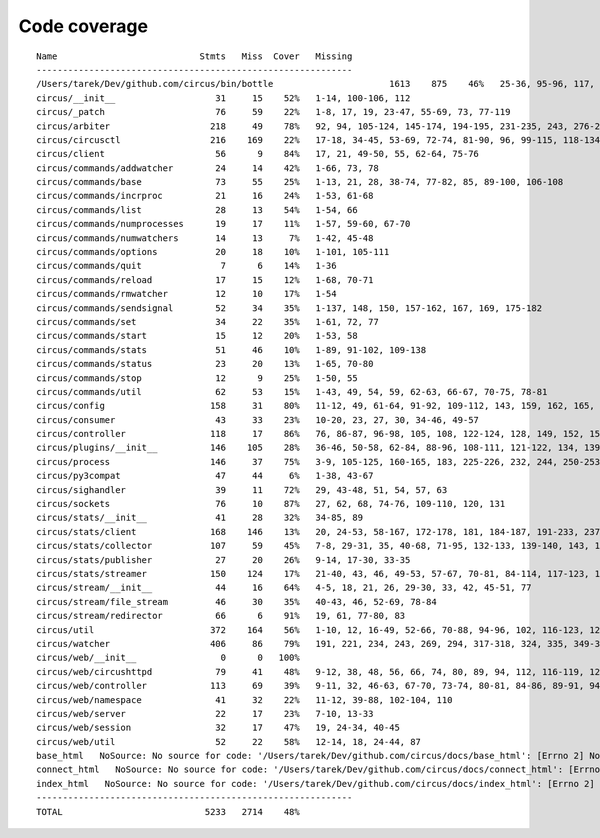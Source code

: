 
Code coverage
=============


::

    Name                           Stmts   Miss  Cover   Missing
    ------------------------------------------------------------
    /Users/tarek/Dev/github.com/circus/bin/bottle                      1613    875    46%   25-36, 95-96, 117, 121, 129, 133, 160-161, 164-165, 191-193, 231-233, 236, 298, 301, 310, 320-322, 353-354, 373-374, 378-384, 403-404, 412-417, 420, 424-431, 465-468, 479, 483, 487-488, 512-514, 563-588, 597, 607-615, 622-623, 626, 631-633, 639, 643-645, 693, 697, 701, 705, 709-712, 716-719, 727-730, 740-749, 765, 776-780, 786-815, 828-829, 832-845, 892, 896, 902-904, 911-915, 923-927, 945-950, 969-973, 981-984, 1024, 1035-1036, 1057-1060, 1073, 1091-1092, 1106-1107, 1112, 1122-1126, 1134-1137, 1143-1144, 1148, 1158-1172, 1175, 1192-1193, 1196-1197, 1227-1228, 1232-1235, 1238, 1241-1242, 1247, 1257-1261, 1267-1269, 1295, 1300-1303, 1307, 1315, 1320-1321, 1324-1325, 1330, 1340, 1346-1349, 1384-1405, 1410-1412, 1415-1418, 1459-1462, 1485-1487, 1491-1494, 1504-1509, 1523, 1525-1526, 1528, 1548, 1551-1558, 1611-1613, 1621, 1625, 1649-1653, 1671, 1677-1679, 1697, 1701-1704, 1708, 1711, 1714, 1717, 1720-1724, 1745-1747, 1750-1754, 1757, 1760-1761, 1782-1784, 1787-1791, 1805, 1823-1858, 1874, 1879-1883, 1888-1895, 1901, 1906-1908, 1913-1918, 1923, 1928, 1934, 1948-1956, 1968-1987, 1995-2008, 2014-2022, 2052-2054, 2060-2061, 2114-2116, 2155-2161, 2167-2175, 2181-2183, 2194-2198, 2204-2216, 2222-2223, 2229-2231, 2237-2238, 2245-2249, 2292-2298, 2305-2312, 2332-2399, 2407-2410, 2413-2432, 2435, 2438-2440, 2453, 2473-2486, 2492-2499, 2504-2508, 2515, 2524, 2529-2537, 2540-2543, 2548-2555, 2558-2563, 2568-2578, 2581-2584, 2587-2590, 2596-2602, 2605-2615, 2627, 2637-2642, 2647-2650, 2654, 2658-2740, 2743-2746, 2749-2762, 2766-2769, 2779-2794, 2812-2822, 2909-2929
    circus/__init__                   31     15    52%   1-14, 100-106, 112
    circus/_patch                     76     59    22%   1-8, 17, 19, 23-47, 55-69, 73, 77-119
    circus/arbiter                   218     49    78%   92, 94, 105-124, 145-174, 194-195, 231-235, 243, 276-277, 282, 302, 306-310, 330, 346, 371-373, 377, 387-388
    circus/circusctl                 216    169    22%   17-18, 34-45, 53-69, 72-74, 81-90, 96, 99-115, 118-134, 139-142, 145-148, 152-167, 176-182, 185, 189-195, 199-210, 213, 216, 239-258, 261-289, 293-349, 354-365, 368
    circus/client                     56      9    84%   17, 21, 49-50, 55, 62-64, 75-76
    circus/commands/addwatcher        24     14    42%   1-66, 73, 78
    circus/commands/base              73     55    25%   1-13, 21, 28, 38-74, 77-82, 85, 89-100, 106-108
    circus/commands/incrproc          21     16    24%   1-53, 61-68
    circus/commands/list              28     13    54%   1-54, 66
    circus/commands/numprocesses      19     17    11%   1-57, 59-60, 67-70
    circus/commands/numwatchers       14     13     7%   1-42, 45-48
    circus/commands/options           20     18    10%   1-101, 105-111
    circus/commands/quit               7      6    14%   1-36
    circus/commands/reload            17     15    12%   1-68, 70-71
    circus/commands/rmwatcher         12     10    17%   1-54
    circus/commands/sendsignal        52     34    35%   1-137, 148, 150, 157-162, 167, 169, 175-182
    circus/commands/set               34     22    35%   1-61, 72, 77
    circus/commands/start             15     12    20%   1-53, 58
    circus/commands/stats             51     46    10%   1-89, 91-102, 109-138
    circus/commands/status            23     20    13%   1-65, 70-80
    circus/commands/stop              12      9    25%   1-50, 55
    circus/commands/util              62     53    15%   1-43, 49, 54, 59, 62-63, 66-67, 70-75, 78-81
    circus/config                    158     31    80%   11-12, 49, 61-64, 91-92, 109-112, 143, 159, 162, 165, 167, 173, 176, 179, 181, 185-186, 188-189, 191, 193, 196, 199, 202, 208, 215
    circus/consumer                   43     33    23%   10-20, 23, 27, 30, 34-46, 49-57
    circus/controller                118     17    86%   76, 86-87, 96-98, 105, 108, 122-124, 128, 149, 152, 158, 163-164
    circus/plugins/__init__          146    105    28%   36-46, 50-58, 62-84, 88-96, 108-111, 121-122, 134, 139, 144, 152-163, 179, 183, 189-257, 261
    circus/process                   146     37    75%   3-9, 105-125, 160-165, 183, 225-226, 232, 244, 250-253, 258-263, 282, 306
    circus/py3compat                  47     44     6%   1-38, 43-67
    circus/sighandler                 39     11    72%   29, 43-48, 51, 54, 57, 63
    circus/sockets                    76     10    87%   27, 62, 68, 74-76, 109-110, 120, 131
    circus/stats/__init__             41     28    32%   34-85, 89
    circus/stats/client              168    146    13%   20, 24-53, 58-167, 172-178, 181, 184-187, 191-233, 237
    circus/stats/collector           107     59    45%   7-8, 29-31, 35, 40-68, 71-95, 132-133, 139-140, 143, 150, 157, 161-174
    circus/stats/publisher            27     20    26%   9-14, 17-30, 33-35
    circus/stats/streamer            150    124    17%   21-40, 43, 46, 49-53, 57-67, 70-81, 84-114, 117-123, 126-137, 140-162, 168-192, 196-204
    circus/stream/__init__            44     16    64%   4-5, 18, 21, 26, 29-30, 33, 42, 45-51, 77
    circus/stream/file_stream         46     30    35%   40-43, 46, 52-69, 78-84
    circus/stream/redirector          66      6    91%   19, 61, 77-80, 83
    circus/util                      372    164    56%   1-10, 12, 16-49, 52-66, 70-88, 94-96, 102, 116-123, 129-137, 144-145, 149-150, 154-155, 163-164, 170-171, 175-176, 181-186, 190-191, 195, 207-208, 213, 215, 225, 234, 247, 255, 267, 302, 310-319, 325-332, 335-339, 345-347, 377-382, 400, 403, 411, 419, 425-428, 465-485, 497, 500, 503-505, 515, 524, 529-530, 540-542, 546, 550-558, 561, 572, 576-584
    circus/watcher                   406     86    79%   191, 221, 234, 243, 269, 294, 317-318, 324, 335, 349-350, 380, 389, 414, 443-444, 447-448, 455, 471-472, 480-482, 494-496, 507-512, 518-523, 529-530, 540-541, 591, 620, 634-636, 652-657, 664, 667, 670-672, 683, 691-694, 709-710, 712-715, 717, 719-720, 722-723, 725-726, 728, 730-731, 733-734, 736-737, 739-740, 760
    circus/web/__init__                0      0   100%   
    circus/web/circushttpd            79     41    48%   9-12, 38, 48, 56, 66, 74, 80, 89, 94, 112, 116-119, 124-126, 131, 135-167, 171-174
    circus/web/controller            113     69    39%   9-11, 32, 46-63, 67-70, 73-74, 80-81, 84-86, 89-91, 94, 97-101, 104-105, 108-111, 114-122, 128-137, 140-149
    circus/web/namespace              41     32    22%   11-12, 39-88, 102-104, 110
    circus/web/server                 22     17    23%   7-10, 13-33
    circus/web/session                32     17    47%   19, 24-34, 40-45
    circus/web/util                   52     22    58%   12-14, 18, 24-44, 87
    base_html   NoSource: No source for code: '/Users/tarek/Dev/github.com/circus/docs/base_html': [Errno 2] No such file or directory: '/Users/tarek/Dev/github.com/circus/docs/base_html'
    connect_html   NoSource: No source for code: '/Users/tarek/Dev/github.com/circus/docs/connect_html': [Errno 2] No such file or directory: '/Users/tarek/Dev/github.com/circus/docs/connect_html'
    index_html   NoSource: No source for code: '/Users/tarek/Dev/github.com/circus/docs/index_html': [Errno 2] No such file or directory: '/Users/tarek/Dev/github.com/circus/docs/index_html'
    ------------------------------------------------------------
    TOTAL                           5233   2714    48%   


